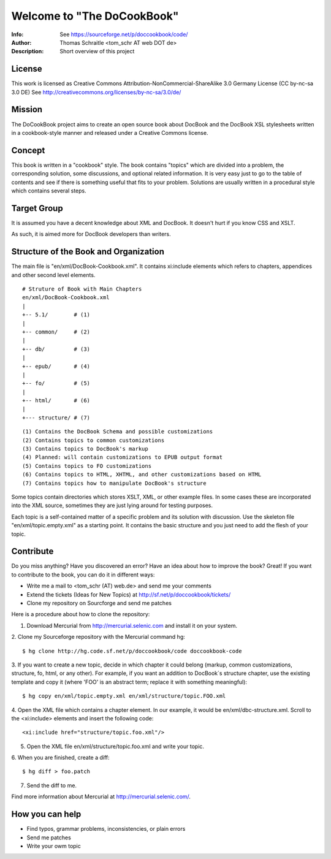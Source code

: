===================================
Welcome to "The DoCookBook"
===================================
:Info: See https://sourceforge.net/p/doccookbook/code/
:Author: Thomas Schraitle <tom_schr AT web DOT de>
:Description: Short overview of this project


License
-------
This work is licensed as Creative Commons Attribution-NonCommercial-ShareAlike 3.0 Germany License
(CC by-nc-sa 3.0 DE) See http://creativecommons.org/licenses/by-nc-sa/3.0/de/


Mission
-------
The DoCookBook project aims to create an open source book about DocBook and the DocBook XSL 
stylesheets written in a cookbook-style manner and released under a Creative Commons license.


Concept
-------
This book is written in a "cookbook" style. The book contains "topics"
which are divided into a problem, the corresponding solution, some 
discussions, and optional related information.
It is very easy just to go to the table of contents and see if there
is something useful that fits to your problem.
Solutions are usually written in a procedural style which contains
several steps.


Target Group
------------
It is assumed you have a decent knowledge about XML and DocBook. It doesn't
hurt if you know CSS and XSLT.

As such, it is aimed more for DocBook developers than writers.


Structure of the Book and Organization
--------------------------------------

The main file is "en/xml/DocBook-Cookbook.xml". It contains xi:include
elements which refers to chapters, appendices and other second level
elements.

::
  
  # Struture of Book with Main Chapters 
  en/xml/DocBook-Cookbook.xml
  |
  +-- 5.1/        # (1)
  |
  +-- common/     # (2)
  |
  +-- db/         # (3)
  |
  +-- epub/       # (4)
  | 
  +-- fo/         # (5)
  |
  +-- html/       # (6)
  |
  +--- structure/ # (7)

::
  
  (1) Contains the DocBook Schema and possible customizations
  (2) Contains topics to common customizations
  (3) Contains topics to DocBook's markup
  (4) Planned: will contain customizations to EPUB output format
  (5) Contains topics to FO customizations
  (6) Contains topics to HTML, XHTML, and other customizations based on HTML
  (7) Contains topics how to manipulate DocBook's structure


Some topics contain directories which stores XSLT, XML, or other example files.
In some cases these are incorporated into the XML source, sometimes they are
just lying around for testing purposes.

Each topic is a self-contained matter of a specific problem and its solution
with discussion. Use the skeleton file "en/xml/topic.empty.xml"  as a starting point.
It contains the basic structure and you just need to add the flesh of your topic.


Contribute
----------
Do you miss anything? Have you discovered an error? Have an idea about how
to improve the book? Great! If you want to contribute to the book, you can
do it in different ways:

* Write me a mail to <tom_schr (AT) web.de> and send me your comments
* Extend the tickets (Ideas for New Topics) at http://sf.net/p/doccookbook/tickets/
* Clone my repository on Sourcforge and send me patches

Here is a procedure about how to clone the repository:

1. Download Mercurial from http://mercurial.selenic.com and install it on your system.

2. Clone my Sourceforge repository with the Mercurial command hg:
::
  $ hg clone http://hg.code.sf.net/p/doccookbook/code doccookbook-code

3. If you want to create a new topic, decide in which chapter it could belong (markup, common customizations, structure, fo, html, or any other). For example, if you want an addition to DocBook´s structure chapter, use the existing template and copy it (where 'FOO' is an abstract term; replace it with something meaningful):
::
  $ hg copy en/xml/topic.empty.xml en/xml/structure/topic.FOO.xml

4. Open the XML file which contains a chapter element. In our example, it would be en/xml/dbc-structure.xml. Scroll to the <xi:include> elements and insert the following code:
::
  <xi:include href="structure/topic.foo.xml"/>

5. Open the XML file en/xml/structure/topic.foo.xml and write your topic.

6. When you are finished, create a diff:
::
  $ hg diff > foo.patch

7. Send the diff to me.


Find more information about Mercurial at http://mercurial.selenic.com/.


How you can help
----------------

* Find typos, grammar problems, inconsistencies, or plain errors
* Send me patches
* Write your owm topic


